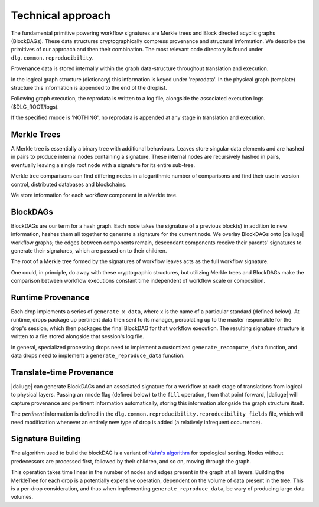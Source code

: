 .. _reproducibility_blockdags:

Technical approach
==================

The fundamental primitive powering workflow signatures are Merkle trees and Block directed
acyclic graphs (BlockDAGs).
These data structures cryptographically compress provenance and structural information.
We describe the primitives of our approach and then their combination.
The most relevant code directory is found under ``dlg.common.reproducibility``.

Provenance data is stored internally within the graph data-structure throughout translation and execution. 

In the logical graph structure (dictionary) this information is keyed under 'reprodata'.
In the physical graph (template) structure this information is appended to the end of the droplist.

Following graph execution, the reprodata is written to a log file, alongside the associated execution logs ($DLG_ROOT/logs).

If the specified rmode is 'NOTHING', no reprodata is appended at any stage in translation and execution.


Merkle Trees
------------
A Merkle tree is essentially a binary tree with additional behaviours.
Leaves store singular data elements and are hashed in pairs to produce internal
nodes containing a signature.
These internal nodes are recursively hashed in pairs, eventually leaving a single root node with a
signature for its entire sub-tree.

Merkle tree comparisons can find differing nodes in a logarithmic number of comparisons and find
their use in version control, distributed databases and blockchains.

We store information for each workflow component in a Merkle tree.

BlockDAGs
---------

BlockDAGs are our term for a hash graph.
Each node takes the signature of a previous block(s) in addition to new information, hashes them
all together to generate a signature for the current node.
We overlay BlockDAGs onto |daliuge| workflow graphs; the edges between components remain, descendant
components receive their parents' signatures to generate their signatures, which are passed on to
their children.

The root of a Merkle tree formed by the signatures of workflow leaves acts as the full
workflow signature.

One could, in principle, do away with these cryptographic structures, but utilizing Merkle trees
and BlockDAGs make the comparison between workflow executions constant time independent of
workflow scale or composition.

Runtime Provenance
------------------

Each drop implements a series of ``generate_x_data``, where ``x`` is the name of a particular
standard (defined below).
At runtime, drops package up pertinent data then sent to its manager, percolating up to the master
responsible for the drop's session, which then packages the final BlockDAG for that workflow
execution.
The resulting signature structure is written to a file stored alongside that session's log file.

In general, specialized processing drops need to implement a customized ``generate_recompute_data``
function, and data drops need to implement a ``generate_reproduce_data`` function.

Translate-time Provenance
-------------------------
|daliuge| can generate BlockDAGs and an associated signature for a workflow at each stage of
translations from logical to physical layers.
Passing an ``rmode`` flag (defined below) to the ``fill`` operation, from that point forward,
|daliuge| will capture provenance and pertinent information automatically, storing this information
alongside the graph structure itself.

The *pertinent* information is defined in the ``dlg.common.reproducibility.reproducibility_fields``
file, which will need modification whenever an entirely new type of drop is added (a relatively
infrequent occurrence).

Signature Building
------------------
The algorithm used to build the blockDAG is a variant of
`Kahn's algorithm <https://www.geeksforgeeks.org/topological-sorting-indegree-based-solution/>`__
for topological sorting.
Nodes without predecessors are processed first, followed by their children, and so on, moving
through the graph.

This operation takes time linear in the number of nodes and edges present in the graph at all
layers.
Building the MerkleTree for each drop is a potentially expensive operation, dependent on the volume
of data present in the tree.
This is a per-drop consideration, and thus when implementing ``generate_reproduce_data``, be wary of
producing large data volumes.
